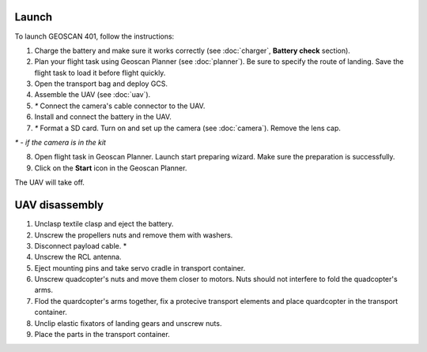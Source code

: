Launch
=========

To launch GEOSCAN 401, follow the instructions:

1) Charge the battery and make sure it works correctly (see :doc:`charger`, **Battery check** section).
2) Plan your flight task using Geoscan Planner (see :doc:`planner`). Be sure to specify the route of landing. Save the flight task to load it before flight quickly.
3) Open the transport bag and deploy GCS.
4) Assemble the UAV (see :doc:`uav`).
5) `*`  Connect the camera's cable connector to the UAV.
6) Install and connect the battery in the UAV.
7) `*` Format a SD card. Turn on and set up the camera (see :doc:`camera`). Remove the lens cap. 

`*` - *if the camera is in the kit*

8) Open flight task in Geoscan Planner. Launch start preparing wizard. Make sure the preparation is successfully.
9) Click on the **Start** icon in the Geoscan Planner. 


The UAV will take off.


UAV disassembly
==========================================================

1) Unclasp textile clasp and eject the battery.
2) Unscrew the propellers nuts and remove them with washers.
3) Disconnect payload cable. *
4) Unscrew the RCL antenna.
5) Eject mounting pins and take servo cradle in transport container. 
6) Unscrew quadcopter's nuts and move them closer to motors. Nuts should not interfere to fold the quadcopter's arms.
7) Flod the quardcopter's arms together, fix a protecive transport elements and place quardcopter in the transport container.
8) Unclip elastic fixators of landing gears and unscrew nuts.
9) Place the parts in the transport container.
